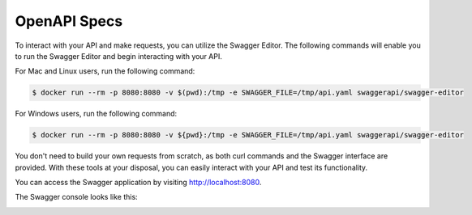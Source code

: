 OpenAPI Specs
=============

To interact with your API and make requests, you can utilize the Swagger Editor. The following commands will
enable you to run the Swagger Editor and begin interacting with your API.

For Mac and Linux users, run the following command:

.. code-block:: console

    $ docker run --rm -p 8080:8080 -v $(pwd):/tmp -e SWAGGER_FILE=/tmp/api.yaml swaggerapi/swagger-editor

For Windows users, run the following command:

.. code-block:: console

    $ docker run --rm -p 8080:8080 -v ${pwd}:/tmp -e SWAGGER_FILE=/tmp/api.yaml swaggerapi/swagger-editor

You don't need to build your own requests from scratch, as both curl commands and the Swagger interface are
provided. With these tools at your disposal, you can easily interact with your API and test its functionality.

You can access the Swagger application by visiting http://localhost:8080.

The Swagger console looks like this:

.. image:: swagger.png
  :class: png
  :alt: Swagger OpenAPI.
